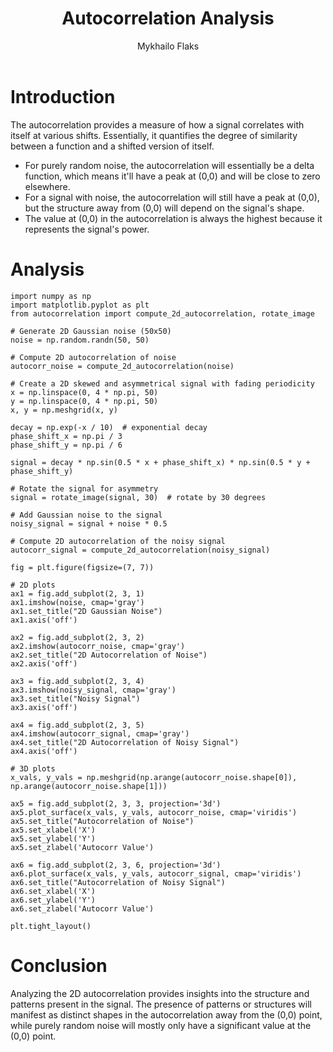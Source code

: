 #+TITLE: Autocorrelation Analysis
#+AUTHOR: Mykhailo Flaks
#+PLOT_CONFIGURATION: ./plot_configuration.yaml

* Introduction

The autocorrelation provides a measure of how a signal correlates with itself at various shifts. Essentially, it quantifies the degree of similarity between a function and a shifted version of itself. 

- For purely random noise, the autocorrelation will essentially be a delta function, which means it'll have a peak at (0,0) and will be close to zero elsewhere.
- For a signal with noise, the autocorrelation will still have a peak at (0,0), but the structure away from (0,0) will depend on the signal's shape.
- The value at (0,0) in the autocorrelation is always the highest because it represents the signal's power. 

* Analysis

#+BEGIN_SRC matplotlib :output-format png :width 800 :height 600
import numpy as np
import matplotlib.pyplot as plt
from autocorrelation import compute_2d_autocorrelation, rotate_image

# Generate 2D Gaussian noise (50x50)
noise = np.random.randn(50, 50)

# Compute 2D autocorrelation of noise
autocorr_noise = compute_2d_autocorrelation(noise)

# Create a 2D skewed and asymmetrical signal with fading periodicity
x = np.linspace(0, 4 * np.pi, 50)
y = np.linspace(0, 4 * np.pi, 50)
x, y = np.meshgrid(x, y)

decay = np.exp(-x / 10)  # exponential decay
phase_shift_x = np.pi / 3
phase_shift_y = np.pi / 6

signal = decay * np.sin(0.5 * x + phase_shift_x) * np.sin(0.5 * y + phase_shift_y)

# Rotate the signal for asymmetry
signal = rotate_image(signal, 30)  # rotate by 30 degrees

# Add Gaussian noise to the signal
noisy_signal = signal + noise * 0.5

# Compute 2D autocorrelation of the noisy signal
autocorr_signal = compute_2d_autocorrelation(noisy_signal)

fig = plt.figure(figsize=(7, 7))

# 2D plots
ax1 = fig.add_subplot(2, 3, 1)
ax1.imshow(noise, cmap='gray')
ax1.set_title("2D Gaussian Noise")
ax1.axis('off')

ax2 = fig.add_subplot(2, 3, 2)
ax2.imshow(autocorr_noise, cmap='gray')
ax2.set_title("2D Autocorrelation of Noise")
ax2.axis('off')

ax3 = fig.add_subplot(2, 3, 4)
ax3.imshow(noisy_signal, cmap='gray')
ax3.set_title("Noisy Signal")
ax3.axis('off')

ax4 = fig.add_subplot(2, 3, 5)
ax4.imshow(autocorr_signal, cmap='gray')
ax4.set_title("2D Autocorrelation of Noisy Signal")
ax4.axis('off')

# 3D plots
x_vals, y_vals = np.meshgrid(np.arange(autocorr_noise.shape[0]), np.arange(autocorr_noise.shape[1]))

ax5 = fig.add_subplot(2, 3, 3, projection='3d')
ax5.plot_surface(x_vals, y_vals, autocorr_noise, cmap='viridis')
ax5.set_title("Autocorrelation of Noise")
ax5.set_xlabel('X')
ax5.set_ylabel('Y')
ax5.set_zlabel('Autocorr Value')

ax6 = fig.add_subplot(2, 3, 6, projection='3d')
ax6.plot_surface(x_vals, y_vals, autocorr_signal, cmap='viridis')
ax6.set_title("Autocorrelation of Noisy Signal")
ax6.set_xlabel('X')
ax6.set_ylabel('Y')
ax6.set_zlabel('Autocorr Value')

plt.tight_layout()
#+END_SRC

* Conclusion

Analyzing the 2D autocorrelation provides insights into the structure and patterns present in the signal. The presence of patterns or structures will manifest as distinct shapes in the autocorrelation away from the (0,0) point, while purely random noise will mostly only have a significant value at the (0,0) point.
